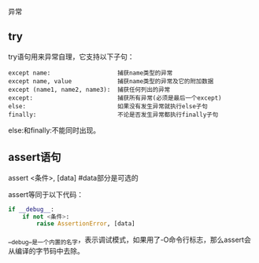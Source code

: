 异常

** try

try语句用来异常自理，它支持以下子句：

#+BEGIN_EXAMPLE
except name:                   捕获name类型的异常
except name, value             捕获name类型的异常及它的附加数据
except (name1, name2, name3):  捕获任何列出的异常
except:                        捕获所有异常(必须是最后一个except)
else:                          如果没有发生异常就执行else子句
finally:                       不论是否发生异常都执行finally子句
#+END_EXAMPLE

else:和finally:不能同时出现。

** assert语句

assert <条件>, [data]           #data部分是可选的

assert等同于以下代码：

#+BEGIN_SRC python
if __debug__:
    if not <条件>:
        raise AssertionError, [data]
#+END_SRC

__debug__是一个内置的名字，表示调试模式，如果用了-O命令行标志，那么assert会从编译的字节码中去除。
